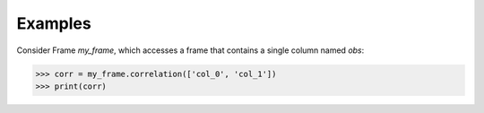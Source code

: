 Examples
--------
Consider Frame *my_frame*, which accesses a frame that contains a single
column named *obs*:

.. code::

    >>> corr = my_frame.correlation(['col_0', 'col_1'])
    >>> print(corr)

